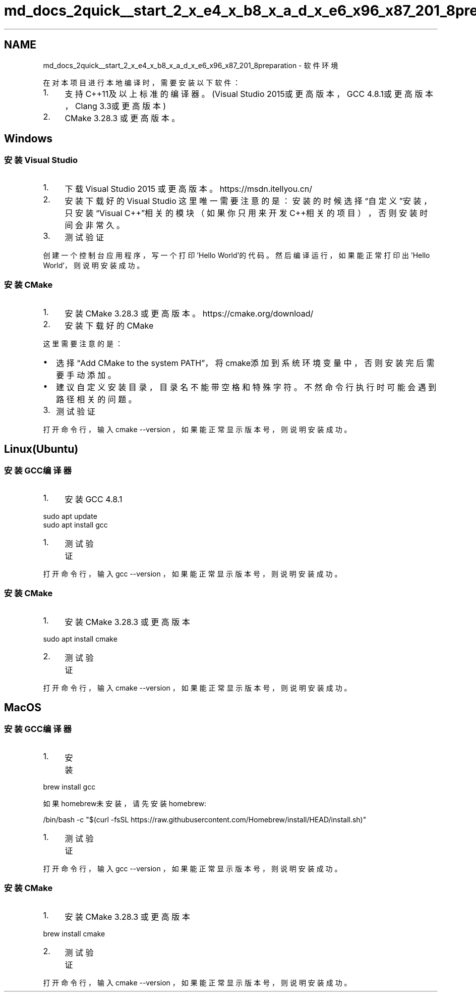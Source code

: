 .TH "md_docs_2quick__start_2_x_e4_x_b8_x_a_d_x_e6_x96_x87_201_8preparation" 3 "common_util" \" -*- nroff -*-
.ad l
.nh
.SH NAME
md_docs_2quick__start_2_x_e4_x_b8_x_a_d_x_e6_x96_x87_201_8preparation \- 软件环境 
.PP
在对本项目进行本地编译时，需要安装以下软件：
.IP "1." 4
支持C++11及以上标准的编译器。(Visual Studio 2015或更高版本，GCC 4\&.8\&.1或更高版本，Clang 3\&.3或更高版本)
.IP "2." 4
CMake 3\&.28\&.3 或更高版本。
.PP
.SH "Windows"
.PP
.SS "安装Visual Studio"
.IP "1." 4
下载 Visual Studio 2015 或更高版本。 https://msdn.itellyou.cn/
.PP

.IP "2." 4
安装下载好的Visual Studio 这里唯一需要注意的是：安装的时候选择“自定义”安装，只安装“Visual C++”相关的模块（如果你只用来开发C++相关的项目），否则安装时间会非常久。
.PP
 
.IP "3." 4
测试验证
.PP
创建一个控制台应用程序，写一个打印'Hello World'的代码。然后编译运行，如果能正常打印出'Hello World'，则说明安装成功。
.PP
.SS "安装CMake"
.IP "1." 4
安装 CMake 3\&.28\&.3 或更高版本。 https://cmake.org/download/
.IP "2." 4
安装下载好的CMake
.PP
这里需要注意的是：
.PP
.IP "\(bu" 2
选择“Add CMake to the system PATH”，将cmake添加到系统环境变量中，否则安装完后需要手动添加。 
.IP "\(bu" 2
建议自定义安装目录，目录名不能带空格和特殊字符。不然命令行执行时可能会遇到路径相关的问题。 
.PP
.IP "3." 4
测试验证
.PP
打开命令行，输入 \fRcmake --version\fP ，如果能正常显示版本号，则说明安装成功。
.PP
.SH "Linux(Ubuntu)"
.PP
.SS "安装GCC编译器"
.IP "1." 4
安装GCC 4\&.8\&.1
.PP
.PP
.PP
.nf
sudo apt update
sudo apt install gcc
.fi
.PP
.PP
.IP "1." 4
测试验证
.PP
.PP
打开命令行，输入 \fRgcc --version\fP ，如果能正常显示版本号，则说明安装成功。
.SS "安装CMake"
.IP "1." 4
安装 CMake 3\&.28\&.3 或更高版本
.PP
.PP
.PP
.nf
sudo apt install cmake
.fi
.PP
.PP
.IP "2." 4
测试验证
.PP
.PP
打开命令行，输入 \fRcmake --version\fP ，如果能正常显示版本号，则说明安装成功。
.SH "MacOS"
.PP
.SS "安装GCC编译器"
.IP "1." 4
安装
.PP
.PP
.PP
.nf
brew install gcc
.fi
.PP
.PP
如果homebrew未安装，请先安装homebrew: 
.PP
.nf
/bin/bash \-c "$(curl \-fsSL https://raw\&.githubusercontent\&.com/Homebrew/install/HEAD/install\&.sh)"

.fi
.PP
.PP
.IP "1." 4
测试验证
.PP
.PP
打开命令行，输入 \fRgcc --version\fP ，如果能正常显示版本号，则说明安装成功。
.SS "安装CMake"
.IP "1." 4
安装 CMake 3\&.28\&.3 或更高版本
.PP
.PP
.PP
.nf
brew install cmake
.fi
.PP
.PP
.IP "2." 4
测试验证
.PP
.PP
打开命令行，输入 \fRcmake --version\fP ，如果能正常显示版本号，则说明安装成功。 
